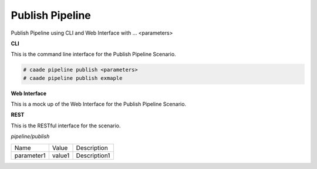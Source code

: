.. _Scenario-Publish-Pipeline:

Publish Pipeline
================

Publish Pipeline using CLI and Web Interface with ... <parameters>

.. image:: Publish-Pipeline.png


**CLI**

This is the command line interface for the Publish Pipeline Scenario.

.. code-block:: none

  # caade pipeline publish <parameters>
  # caade pipeline publish exmaple

**Web Interface**

This is a mock up of the Web Interface for the Publish Pipeline Scenario.

.. image:: Publish-PipelineWeb.png

**REST**

This is the RESTful interface for the scenario.

*pipeline/publish*

============  ========  ===================
Name          Value     Description
------------  --------  -------------------
parameter1    value1    Description1
============  ========  ===================
